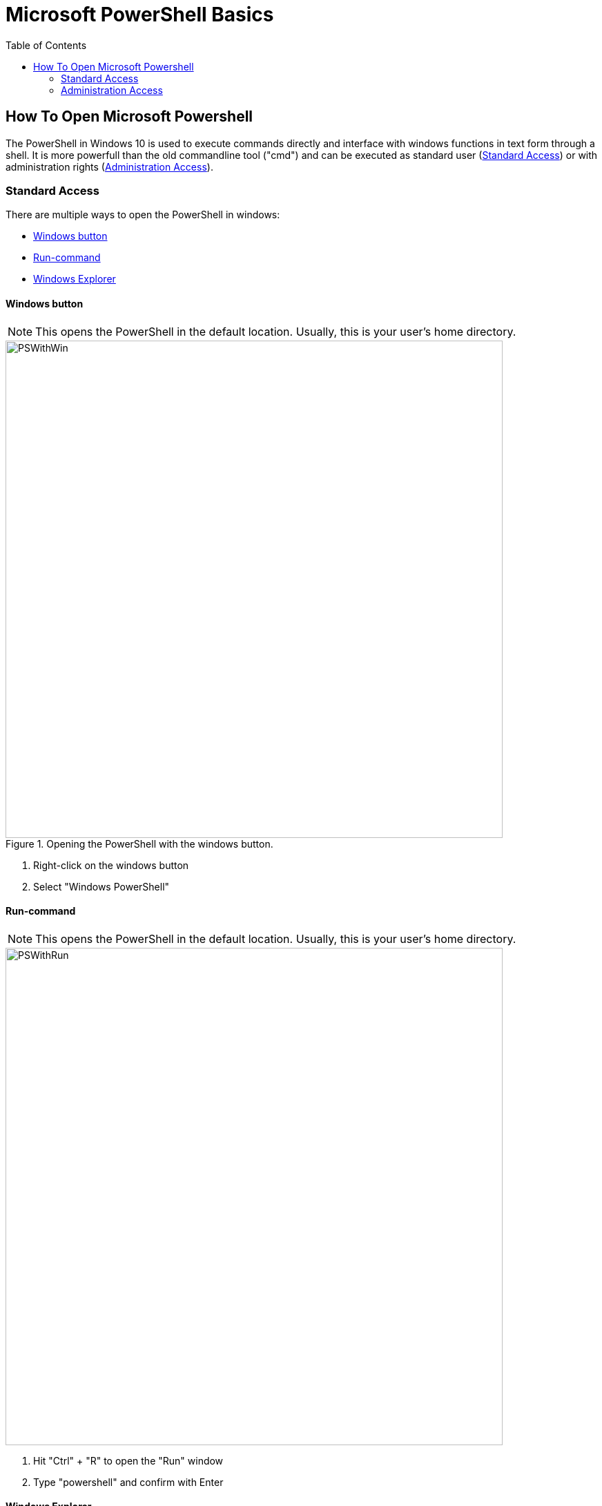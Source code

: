 :imagesdir: ../images
:toc:

= Microsoft PowerShell Basics

== How To Open Microsoft Powershell

The PowerShell in Windows 10 is used to execute commands directly and interface with windows functions in text form through a shell. It is more powerfull than the old commandline tool ("cmd") and can be executed as standard user (<<Standard Access>>) or with administration rights (<<Administration Access>>).

=== Standard Access

There are multiple ways to open the PowerShell in windows:

* <<Windows button>>
* <<Run-command>>
* <<Windows Explorer>>

==== Windows button

NOTE: This opens the PowerShell in the default location. Usually, this is your user's home directory.

.Opening the PowerShell  with the windows button.
image::PSWithWin.gif[width = 720]

. Right-click on the windows button
. Select "Windows PowerShell"

==== Run-command
NOTE: This opens the PowerShell in the default location. Usually, this is your user's home directory.

image::PSWithRun.gif[width = 720]

. Hit "Ctrl" + "R" to open the "Run" window
. Type "powershell" and confirm with Enter

==== Windows Explorer
NOTE: This opens the PowerShell in the current folder you are in!

image::PSWithExplorer.gif[width = 720]

. Open an Explorer window
. Navigate to the location where you want to open your PowerShell in
. Click on "File" -> "Open Windows PowerShell" (or hit "Alt" -> "D" -> "P" (German) or "Alt" -> "F" -> "P" (English) on your keyboard)


=== Administration Access

The easiest way to open a PowerShell with administration rights is as follows:
NOTE: This opens the PowerShell in the default location. Usually, this is your user's home directory.

.Opening the PowerShell  with the windows button and with Administrator rights.
image::PSWithWinAdmin.gif[width = 720]

. Right-click on the Windows button
. Select "Windows PowerShell (Administrator)"
. Confirm action with administrator account


*See also*

* https://docs.microsoft.com/en-us/powershell/scripting/overview?view=powershell-7.1 
